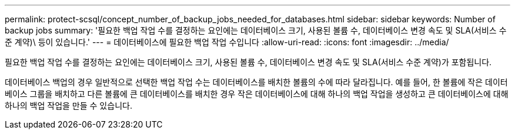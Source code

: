 ---
permalink: protect-scsql/concept_number_of_backup_jobs_needed_for_databases.html 
sidebar: sidebar 
keywords: Number of backup jobs 
summary: '필요한 백업 작업 수를 결정하는 요인에는 데이터베이스 크기, 사용된 볼륨 수, 데이터베이스 변경 속도 및 SLA(서비스 수준 계약)\ 등이 있습니다.' 
---
= 데이터베이스에 필요한 백업 작업 수입니다
:allow-uri-read: 
:icons: font
:imagesdir: ../media/


[role="lead"]
필요한 백업 작업 수를 결정하는 요인에는 데이터베이스 크기, 사용된 볼륨 수, 데이터베이스 변경 속도 및 SLA(서비스 수준 계약)가 포함됩니다.

데이터베이스 백업의 경우 일반적으로 선택한 백업 작업 수는 데이터베이스를 배치한 볼륨의 수에 따라 달라집니다. 예를 들어, 한 볼륨에 작은 데이터베이스 그룹을 배치하고 다른 볼륨에 큰 데이터베이스를 배치한 경우 작은 데이터베이스에 대해 하나의 백업 작업을 생성하고 큰 데이터베이스에 대해 하나의 백업 작업을 만들 수 있습니다.
